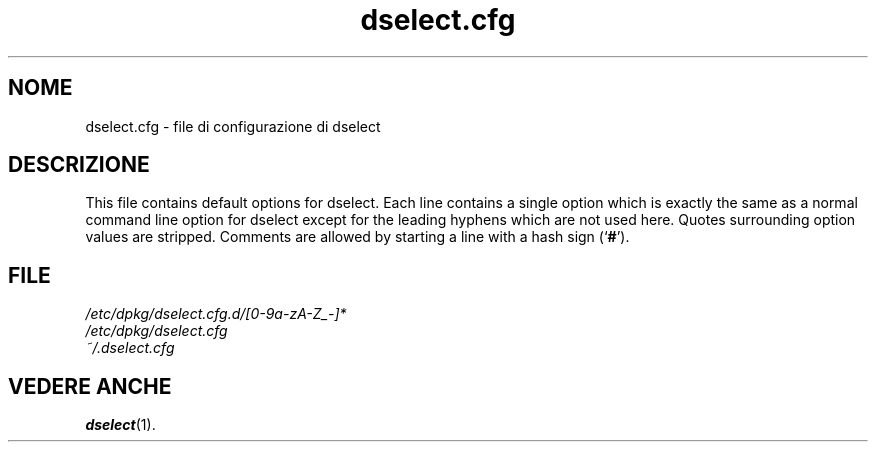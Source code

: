 .\" dselect manual page - dselect.cfg(5)
.\"
.\" Copyright © 2002 Wichert Akkerman <wakkerma@debian.org>
.\" Copyright © 2009-2011, 2013, 2015 Guillem Jover <guillem@debian.org>
.\"
.\" This is free software; you can redistribute it and/or modify
.\" it under the terms of the GNU General Public License as published by
.\" the Free Software Foundation; either version 2 of the License, or
.\" (at your option) any later version.
.\"
.\" This is distributed in the hope that it will be useful,
.\" but WITHOUT ANY WARRANTY; without even the implied warranty of
.\" MERCHANTABILITY or FITNESS FOR A PARTICULAR PURPOSE.  See the
.\" GNU General Public License for more details.
.\"
.\" You should have received a copy of the GNU General Public License
.\" along with this program.  If not, see <https://www.gnu.org/licenses/>.
.
.\"*******************************************************************
.\"
.\" This file was generated with po4a. Translate the source file.
.\"
.\"*******************************************************************
.TH dselect.cfg 5 "3 luglio 2011" "Progetto Debian" "suite dpkg"
.SH NOME
dselect.cfg \- file di configurazione di dselect
.
.SH DESCRIZIONE
This file contains default options for dselect. Each line contains a single
option which is exactly the same as a normal command line option for dselect
except for the leading hyphens which are not used here. Quotes surrounding
option values are stripped. Comments are allowed by starting a line with a
hash sign (\(oq\fB#\fP\(cq).
.
.SH FILE
\fI/etc/dpkg/dselect.cfg.d/[0\-9a\-zA\-Z_\-]*\fP
.br
\fI/etc/dpkg/dselect.cfg\fP
.br
\fI~/.dselect.cfg\fP
.
.SH "VEDERE ANCHE"
\fBdselect\fP(1).
